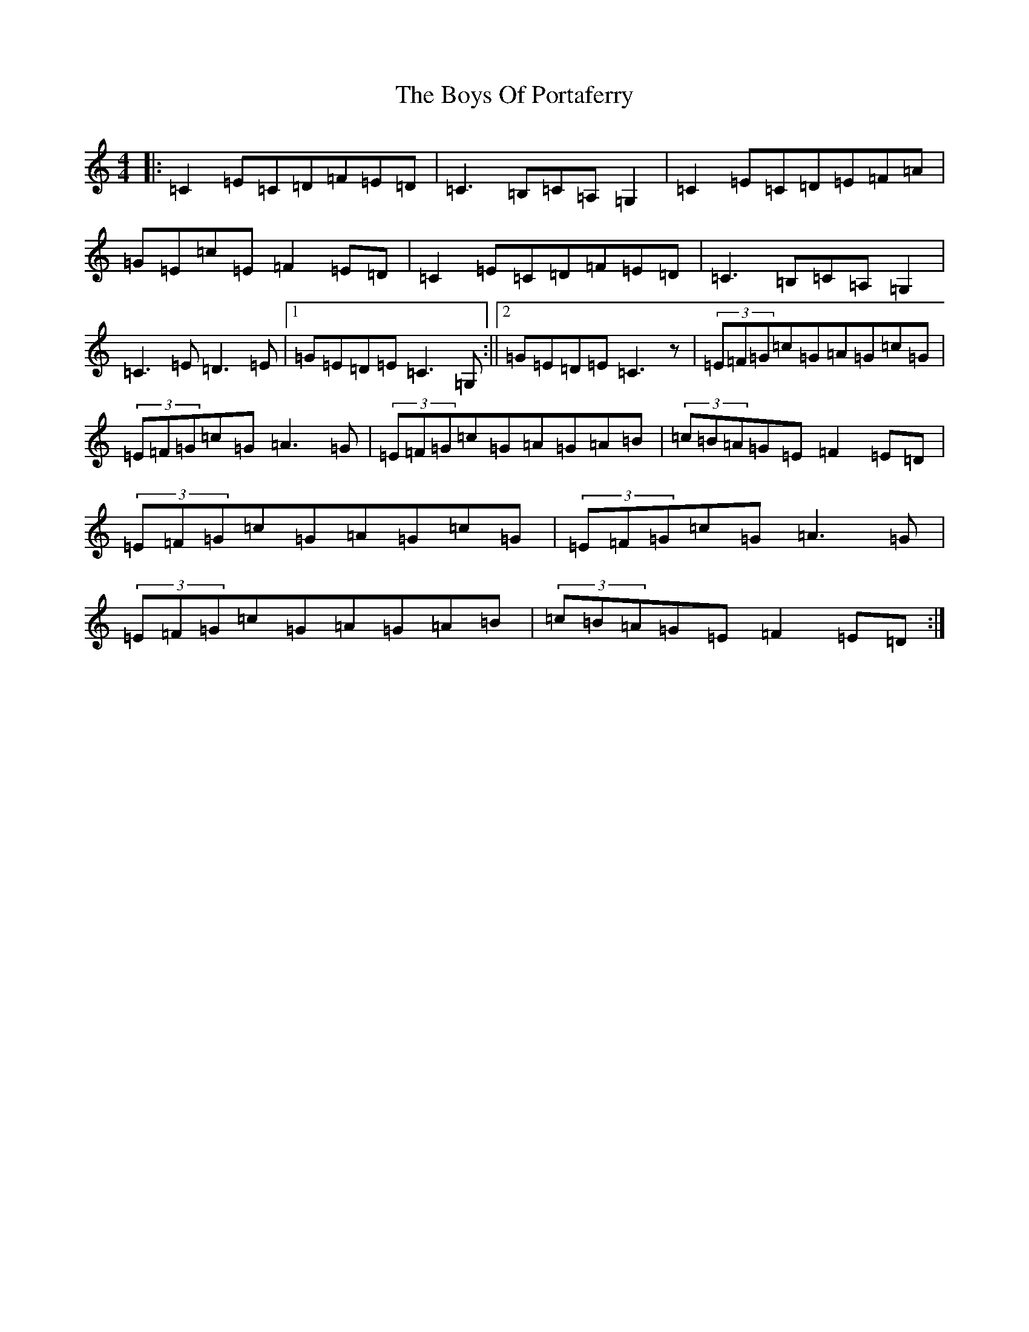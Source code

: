X: 2455
T: Boys Of Portaferry, The
S: https://thesession.org/tunes/1436#setting25185
R: reel
M:4/4
L:1/8
K: C Major
|:=C2=E=C=D=F=E=D|=C3=B,=C=A,=G,2|=C2=E=C=D=E=F=A|=G=E=c=E=F2=E=D|=C2=E=C=D=F=E=D|=C3=B,=C=A,=G,2|=C3=E=D3=E|1=G=E=D=E=C3=G,:||2=G=E=D=E=C3z|(3=E=F=G=c=G=A=G=c=G|(3=E=F=G=c=G=A3=G|(3=E=F=G=c=G=A=G=A=B|(3=c=B=A=G=E=F2=E=D|(3=E=F=G=c=G=A=G=c=G|(3=E=F=G=c=G=A3=G|(3=E=F=G=c=G=A=G=A=B|(3=c=B=A=G=E=F2=E=D:|